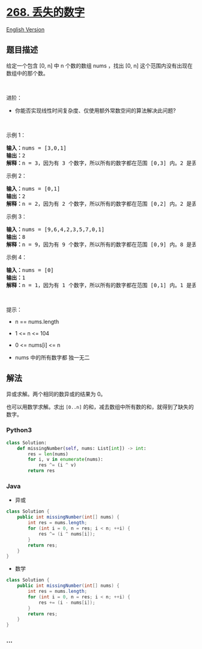 * [[https://leetcode-cn.com/problems/missing-number][268. 丢失的数字]]
  :PROPERTIES:
  :CUSTOM_ID: 丢失的数字
  :END:
[[./solution/0200-0299/0268.Missing Number/README_EN.org][English
Version]]

** 题目描述
   :PROPERTIES:
   :CUSTOM_ID: 题目描述
   :END:

#+begin_html
  <!-- 这里写题目描述 -->
#+end_html

#+begin_html
  <p>
#+end_html

给定一个包含 [0, n] 中 n 个数的数组 nums ，找出 [0, n]
这个范围内没有出现在数组中的那个数。

#+begin_html
  </p>
#+end_html

#+begin_html
  <p>
#+end_html

 

#+begin_html
  </p>
#+end_html

#+begin_html
  <p>
#+end_html

进阶：

#+begin_html
  </p>
#+end_html

#+begin_html
  <ul>
#+end_html

#+begin_html
  <li>
#+end_html

你能否实现线性时间复杂度、仅使用额外常数空间的算法解决此问题?

#+begin_html
  </li>
#+end_html

#+begin_html
  </ul>
#+end_html

#+begin_html
  <p>
#+end_html

 

#+begin_html
  </p>
#+end_html

#+begin_html
  <p>
#+end_html

示例 1：

#+begin_html
  </p>
#+end_html

#+begin_html
  <pre>
  <strong>输入：</strong>nums = [3,0,1]
  <strong>输出：</strong>2
  <b>解释：</b>n = 3，因为有 3 个数字，所以所有的数字都在范围 [0,3] 内。2 是丢失的数字，因为它没有出现在 nums 中。</pre>
#+end_html

#+begin_html
  <p>
#+end_html

示例 2：

#+begin_html
  </p>
#+end_html

#+begin_html
  <pre>
  <strong>输入：</strong>nums = [0,1]
  <strong>输出：</strong>2
  <b>解释：</b>n = 2，因为有 2 个数字，所以所有的数字都在范围 [0,2] 内。2 是丢失的数字，因为它没有出现在 nums 中。</pre>
#+end_html

#+begin_html
  <p>
#+end_html

示例 3：

#+begin_html
  </p>
#+end_html

#+begin_html
  <pre>
  <strong>输入：</strong>nums = [9,6,4,2,3,5,7,0,1]
  <strong>输出：</strong>8
  <b>解释：</b>n = 9，因为有 9 个数字，所以所有的数字都在范围 [0,9] 内。8 是丢失的数字，因为它没有出现在 nums 中。</pre>
#+end_html

#+begin_html
  <p>
#+end_html

示例 4：

#+begin_html
  </p>
#+end_html

#+begin_html
  <pre>
  <strong>输入：</strong>nums = [0]
  <strong>输出：</strong>1
  <b>解释：</b>n = 1，因为有 1 个数字，所以所有的数字都在范围 [0,1] 内。1 是丢失的数字，因为它没有出现在 nums 中。</pre>
#+end_html

#+begin_html
  <p>
#+end_html

 

#+begin_html
  </p>
#+end_html

#+begin_html
  <p>
#+end_html

提示：

#+begin_html
  </p>
#+end_html

#+begin_html
  <ul>
#+end_html

#+begin_html
  <li>
#+end_html

n == nums.length

#+begin_html
  </li>
#+end_html

#+begin_html
  <li>
#+end_html

1 <= n <= 104

#+begin_html
  </li>
#+end_html

#+begin_html
  <li>
#+end_html

0 <= nums[i] <= n

#+begin_html
  </li>
#+end_html

#+begin_html
  <li>
#+end_html

nums 中的所有数字都 独一无二

#+begin_html
  </li>
#+end_html

#+begin_html
  </ul>
#+end_html

** 解法
   :PROPERTIES:
   :CUSTOM_ID: 解法
   :END:

#+begin_html
  <!-- 这里可写通用的实现逻辑 -->
#+end_html

异或求解。两个相同的数异或的结果为 0。

也可以用数学求解。求出 =[0..n]=
的和，减去数组中所有数的和，就得到了缺失的数字。

#+begin_html
  <!-- tabs:start -->
#+end_html

*** *Python3*
    :PROPERTIES:
    :CUSTOM_ID: python3
    :END:

#+begin_html
  <!-- 这里可写当前语言的特殊实现逻辑 -->
#+end_html

#+begin_src python
  class Solution:
      def missingNumber(self, nums: List[int]) -> int:
          res = len(nums)
          for i, v in enumerate(nums):
              res ^= (i ^ v)
          return res
#+end_src

*** *Java*
    :PROPERTIES:
    :CUSTOM_ID: java
    :END:

#+begin_html
  <!-- 这里可写当前语言的特殊实现逻辑 -->
#+end_html

- 异或

#+begin_src java
  class Solution {
      public int missingNumber(int[] nums) {
          int res = nums.length;
          for (int i = 0, n = res; i < n; ++i) {
              res ^= (i ^ nums[i]);
          }
          return res;
      }
  }
#+end_src

- 数学

#+begin_src java
  class Solution {
      public int missingNumber(int[] nums) {
          int res = nums.length;
          for (int i = 0, n = res; i < n; ++i) {
              res += (i - nums[i]);
          }
          return res;
      }
  }
#+end_src

*** *...*
    :PROPERTIES:
    :CUSTOM_ID: section
    :END:
#+begin_example
#+end_example

#+begin_html
  <!-- tabs:end -->
#+end_html
